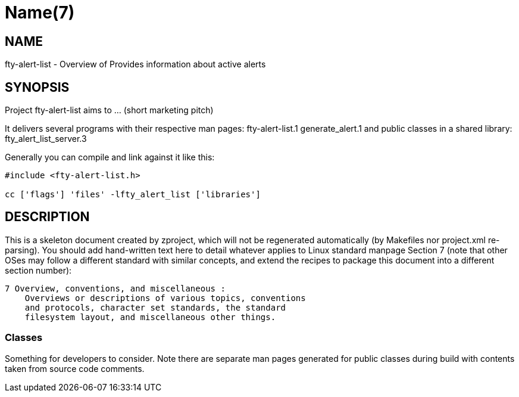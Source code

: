 Name(7)
=======


NAME
----
fty-alert-list - Overview of Provides information about active alerts


SYNOPSIS
--------

Project fty-alert-list aims to ... (short marketing pitch)

It delivers several programs with their respective man pages:
 fty-alert-list.1 generate_alert.1
and public classes in a shared library:
 fty_alert_list_server.3

Generally you can compile and link against it like this:
----
#include <fty-alert-list.h>

cc ['flags'] 'files' -lfty_alert_list ['libraries']
----


DESCRIPTION
-----------

This is a skeleton document created by zproject, which will not be
regenerated automatically (by Makefiles nor project.xml re-parsing).
You should add hand-written text here to detail whatever applies to
Linux standard manpage Section 7 (note that other OSes may follow
a different standard with similar concepts, and extend the recipes
to package this document into a different section number):

----
7 Overview, conventions, and miscellaneous :
    Overviews or descriptions of various topics, conventions
    and protocols, character set standards, the standard
    filesystem layout, and miscellaneous other things.
----

Classes
~~~~~~~

Something for developers to consider. Note there are separate man
pages generated for public classes during build with contents taken
from source code comments.

